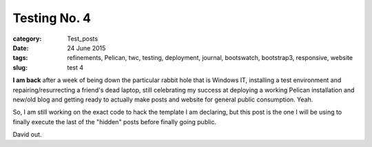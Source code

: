 #############
Testing No. 4
#############

:category: Test_posts
:date: 24 June 2015
:tags: refinements, Pelican, twc, testing, deployment, journal, bootswatch, bootstrap3, responsive, website
:slug: test 4

**I am back** after a week of being down the particular rabbit hole that is Windows IT, installing a test environment and repairing/resurrecting a friend's dead laptop, still celebrating my success at deploying a working Pelican installation and new/old blog and getting ready to actually make posts and website for general public consumption. Yeah.

So, I am still working on the exact code to hack the template I am declaring, but this post is the one I will be using to finally execute the last of the "hidden" posts before finally going public.

David out.
